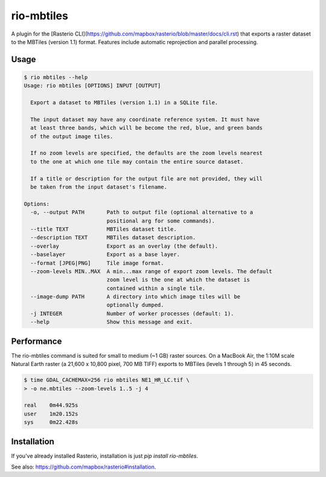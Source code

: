 rio-mbtiles
===========

.. image:: https://travis-ci.org/mapbox/rio-mbtiles.svg
   :target: https://travis-ci.org/mapbox/rio-mbtiles

A plugin for the
[Rasterio CLI](https://github.com/mapbox/rasterio/blob/master/docs/cli.rst)
that exports a raster dataset to the MBTiles (version 1.1) format. Features
include automatic reprojection and parallel processing.

Usage
-----

.. code-block:: console

    $ rio mbtiles --help
    Usage: rio mbtiles [OPTIONS] INPUT [OUTPUT]

      Export a dataset to MBTiles (version 1.1) in a SQLite file.

      The input dataset may have any coordinate reference system. It must have
      at least three bands, which will be become the red, blue, and green bands
      of the output image tiles.

      If no zoom levels are specified, the defaults are the zoom levels nearest
      to the one at which one tile may contain the entire source dataset.

      If a title or description for the output file are not provided, they will
      be taken from the input dataset's filename.

    Options:
      -o, --output PATH       Path to output file (optional alternative to a
                              positional arg for some commands).
      --title TEXT            MBTiles dataset title.
      --description TEXT      MBTiles dataset description.
      --overlay               Export as an overlay (the default).
      --baselayer             Export as a base layer.
      --format [JPEG|PNG]     Tile image format.
      --zoom-levels MIN..MAX  A min...max range of export zoom levels. The default
                              zoom level is the one at which the dataset is
                              contained within a single tile.
      --image-dump PATH       A directory into which image tiles will be
                              optionally dumped.
      -j INTEGER              Number of worker processes (default: 1).
      --help                  Show this message and exit.

Performance
-----------

The rio-mbtiles command is suited for small to medium (~1 GB) raster sources.
On a MacBook Air, the 1:10M scale Natural Earth raster 
(a 21,600 x 10,800 pixel, 700 MB TIFF) exports to MBTiles (levels 1 through 5)
in 45 seconds.

.. code-block:: console

    $ time GDAL_CACHEMAX=256 rio mbtiles NE1_HR_LC.tif \
    > -o ne.mbtiles --zoom-levels 1..5 -j 4
    
    real    0m44.925s
    user    1m20.152s
    sys     0m22.428s

Installation
------------

If you've already installed Rasterio, installation is just
`pip install rio-mbtiles`.
 
See also: https://github.com/mapbox/rasterio#installation.
